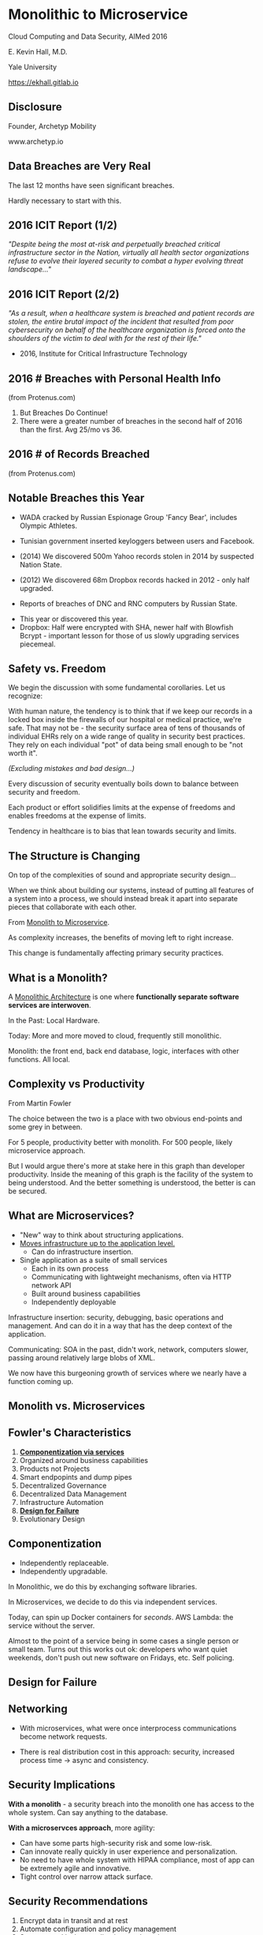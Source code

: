 #+REVEAL_ROOT: ./reveal.js
#+REVEAL_TRANS: linear
#+REVEAL_SPEED: slow
#+REVEAL_THEME: night
#+REVEAL_PLUGINS: notes:t
#+OPTIONS: reveal_title_slide:nil toc:nil num:nil

* Monolithic to Microservice
Cloud Computing and Data Security,
AIMed 2016

E. Kevin Hall, M.D.

Yale University 

https://ekhall.gitlab.io

** Disclosure
Founder, Archetyp Mobility

www.archetyp.io

** Data Breaches are Very Real
 
The last 12 months have seen significant breaches.

#+BEGIN_NOTES
Hardly necessary to start with this.
#+END_NOTES

** 2016 ICIT Report (1/2)
/"Despite being the most at-risk and perpetually breached critical infrastructure sector in the Nation, virtually all health sector organizations refuse to evolve their layered security to combat a hyper evolving threat landscape..."/ 

** 2016 ICIT Report (2/2)
/"As a result, when a healthcare system is breached and patient records are stolen, the entire brutal impact of the incident that resulted from poor cybersecurity on behalf of the healthcare organization is forced onto the shoulders of the victim to deal with for the rest of their life."/

- 2016, Institute for Critical Infrastructure Technology

** 2016 # Breaches with Personal Health Info
#+ATTR_HTML: :width 65% :height 65%
[[./resources/2016-incidents-phi-healthinfo.png]]

(from Protenus.com)

#+BEGIN_NOTES
1. But Breaches Do Continue!
2. There were a greater number of breaches in the second half of 2016 than the first.  Avg 25/mo vs 36.
#+END_NOTES

** 2016 # of Records Breached
#+ATTR_HTML: :width 65% :height 65%
[[./resources/2016-records-breached.png]]

(from Protenus.com)

** Notable Breaches this Year
- WADA cracked by Russian Espionage Group 'Fancy Bear', includes Olympic Athletes.

- Tunisian government inserted keyloggers between users and Facebook.

- (2014) We discovered 500m Yahoo records stolen in 2014 by suspected Nation State.

- (2012) We discovered 68m Dropbox records hacked in 2012 - only half upgraded.

- Reports of breaches of DNC and RNC computers by Russian State.

#+BEGIN_NOTES
- This year or discovered this year.
- Dropbox: Half were encrypted with SHA, newer half with Blowfish Bcrypt - important lesson for those of us slowly upgrading services piecemeal.  
#+END_NOTES

** Safety vs. Freedom 
#+BEGIN_NOTES
We begin the discussion with some fundamental corollaries. Let us recognize:

With human nature, the tendency is to think that if we keep our records in a locked box inside the firewalls of our hospital or medical practice, we're safe. That may not be - the security surface area of tens of thousands of individual EHRs rely on a wide range of quality in security best practices. They rely on each individual "pot" of data being small enough to be "not worth it".
#+END_NOTES

/(Excluding mistakes and bad design...)/

Every discussion of security eventually boils down to balance between security and freedom.

Each product or effort solidifies limits at the expense of freedoms and enables freedoms at the expense of limits. 

Tendency in healthcare is to bias that lean towards security and limits.


** The Structure is Changing
#+BEGIN_NOTES
On top of the complexities of sound and appropriate security design...

When we think about building our systems, instead of putting all features of a system into a process, we should instead break it apart into separate pieces that collaborate with each other. 
#+END_NOTES

From _Monolith to Microservice_.

As complexity increases, the benefits of moving left to right increase.

This change is fundamentally affecting primary security practices.

** What is a Monolith?
A _Monolithic Architecture_ is one where *functionally separate software services are interwoven*.

In the Past: Local Hardware.

Today: More and more moved to cloud, frequently still monolithic. 

#+BEGIN_NOTES

Monolith: the front end, back end database, logic, interfaces with other functions. All local.
#+END_NOTES

** Complexity vs Productivity 
#+ATTR_HTML: :width 65% :height 65%
[[./resources/productivity.png]]

From Martin Fowler

#+BEGIN_NOTES
The choice between the two is a place with two obvious end-points and some grey in between.

For 5 people, productivity better with monolith. For 500 people, likely microservice approach.

But I would argue there's more at stake here in this graph than developer productivity. Inside the meaning of this graph is the facility of the system to being understood. And the better something is understood, the better is can be secured.
#+END_NOTES

** What are Microservices?
- "New" way to think about structuring applications.
- _Moves infrastructure up to the application level._
  - Can do infrastructure insertion. 
- Single application as a suite of small services
  - Each in its own process
  - Communicating with lightweight mechanisms, often via HTTP network API
  - Built around business capabilities
  - Independently deployable

#+BEGIN_NOTES
Infrastructure insertion: security, debugging, basic operations and management. And can do it in a way that has the deep context of the application.

Communicating: SOA in the past, didn't work, network, computers slower, passing around relatively large blobs of XML.

We now have this burgeoning growth of services where we nearly have a function coming up.
#+END_NOTES

** Monolith vs. Microservices
#+REVEAL_HTML: <div class="column" style="float:left; width: 50%">
[[./resources/monolithic.png]]
#+REVEAL_HTML: </div>

#+REVEAL_HTML: <div class="column" style="float:right; width: 50%">
[[./resources/microservices.png]]
#+REVEAL_HTML: </div>

** Fowler's Characteristics
1. *_Componentization via services_*
2. Organized around business capabilities
3. Products not Projects
4. Smart endpopints and dump pipes
5. Decentralized Governance
6. Decentralized Data Management
7. Infrastructure Automation
8. *_Design for Failure_*
9. Evolutionary Design

#+BEGIN_NOTES
#+END_NOTES

** Componentization
- Independently replaceable.
- Independently upgradable.

In Monolithic, we do this by exchanging software libraries.

In Microservices, we decide to do this via independent services. 

Today, can spin up Docker containers for /seconds/. AWS Lambda: the service without the server.

#+BEGIN_NOTES
Almost to the point of a service being in some cases a single person or small team. Turns out this works out ok: developers who want quiet weekends, don't push out new software on Fridays, etc. Self policing.
#+END_NOTES
** Design for Failure

#+BEGIN_COMMENT
https://www.youtube.com/watch?v=Irlw-LGIJO4 at 8 minutes
#+END_COMMENT

** Networking
#+REVEAL_HTML: <div class="column" style="float:left; width: 50%">
- With microservices, what were once interprocess communications become network requests.

- There is real distribution cost in this approach: security, increased process time -> async and consistency. 
#+REVEAL_HTML: </div>

#+REVEAL_HTML: <div class="column" style="float:right; width: 50%">
[[./resources/Microservice-network-calls.png]]
#+REVEAL_HTML: </div>


** Security Implications
*With a monolith* - a security breach into the monolith one has access to the whole system. Can say anything to the database.

*With a microservces approach*, more agility:
  - Can have some parts high-security risk and some low-risk.
  - Can innovate really quickly in user experience and personalization.
  - No need to have whole system with HIPAA compliance, most of app can be extremely agile and innovative. 
  - Tight control over narrow attack surface.

** Security Recommendations
1. Encrypt data in transit and at rest
2. Automate configuration and policy management
3. Segment and isolate applications and services

"The enemy knows the system" (Shannon)

Your security shouldn't /rely/ on your architecture being hidden, but you don't need to expose it. (Kerckhoff's Principle)
#+BEGIN_NOTES
1. Remember, what was once interprocess communication are now network calls. Keep certficates up to date, fix SSL issues, manage software versions well.
2. Complex functions across disparate systems lead to the most common error: human. Separating development and administrative roles and go long way to reduce errors.
3. Most will isolate dev from prod, but can also govern interactions between services.
#+END_NOTES

** Graham Lea's Questions (Core)
1. When your service is called, does it require the calling software to authenticate itself, or does it let anything connect?
2. Do your services let their callers access all the APIs that a service offers, or just the ones it needs to fulfil its function?
3. If an attacker owned a service, could they pretty easily request anything from its downstream services?
4. What guarantees do you have that a request received from an authenticated user hasn’t been tampered with?
5. How do you actively identify the private and sensitive data in your database?
#+BEGIN_NOTES
http://www.grahamlea.com/2015/07/microservices-security-questions/
#+END_NOTES

** Resources

#+REVEAL_HTML: <div class="column" style="float:left; width: 50%">
- Netflix: http://techblog.netflix.com/search/label/security
- Sam Newman: Building Microservices, O'Reilly
- Troy Hunt Blog: https://www.troyhunt.com
#+REVEAL_HTML: </div>

#+REVEAL_HTML: <div class="column" style="float:right; width: 25%">
[[./resources/book.jpg]]
#+REVEAL_HTML: </div>

#+BEGIN_NOTES
Because of these maxim's, it can be difficult to find what people are doing with microservice security - few talking.
#+END_NOTES

